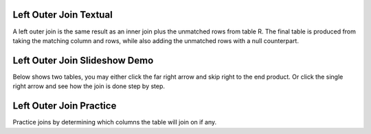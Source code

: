 .. This file is part of the OpenDSA eTextbook project. See
.. http://algoviz.org/OpenDSA for more details.
.. Copyright (c) 2012-13 by the OpenDSA Project Contributors, and
.. distributed under an MIT open source license.

.. avmetadata::
   :author: RJ Freund, Justin Gottschalk, Shane Livieri

============================================================
Left Outer Join Textual
============================================================
A left outer join is the same result as an inner join plus the unmatched rows 
from table R. The final table is produced from taking the matching column and rows,
while also adding the unmatched rows with a null counterpart.

============================================================
Left Outer Join Slideshow Demo
============================================================
Below shows two tables, you may either click the far right arrow and skip
right to the end product. Or click the single right arrow and see how the join is done step by step.


.. inlineav:: DatabaseJoinsLeftOuterSlideshow ss
   :output: show

============================================================
Left Outer Join Practice
============================================================
Practice joins by determining which columns the table will join on if any.

.. avembed:: Exercises/Development/DatabaseJoinsInnerMC.html ka
	:output: show

.. odsascript:: AV/Development/DatabaseJoinsLeftOuterSlideshow.js

